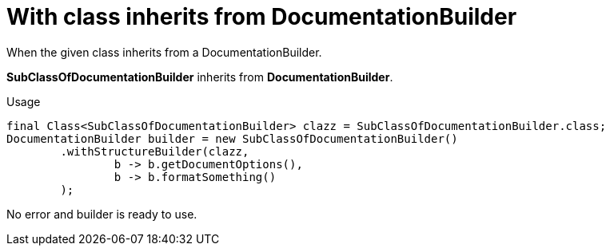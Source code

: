 ifndef::ROOT_PATH[:ROOT_PATH: ../../../..]

[#org_sfvl_doctesting_writer_documentationbuildertest_check_class_for_structure_with_class_inherits_from_documentationbuilder]
= With class inherits from DocumentationBuilder

When the given class inherits from a DocumentationBuilder.

*SubClassOfDocumentationBuilder* inherits from *DocumentationBuilder*.

.Usage
[source, java, indent=0]
----
                final Class<SubClassOfDocumentationBuilder> clazz = SubClassOfDocumentationBuilder.class;
                DocumentationBuilder builder = new SubClassOfDocumentationBuilder()
                        .withStructureBuilder(clazz,
                                b -> b.getDocumentOptions(),
                                b -> b.formatSomething()
                        );

----
No error and builder is ready to use.
